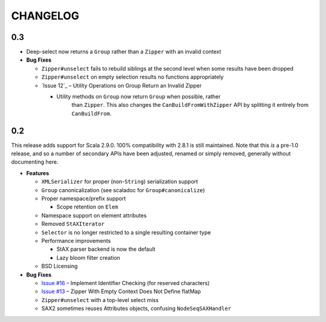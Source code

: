 =========
CHANGELOG
=========

0.3
===

* Deep-select now returns a ``Group`` rather than a ``Zipper`` with an invalid
  context
* **Bug Fixes**

  * ``Zipper#unselect`` fails to rebuild siblings at the second level when some
    results have been dropped
  * ``Zipper#unselect`` on empty selection results no functions appropriately
  * `Issue 12`_ – Utility Operations on Group Return an Invalid Zipper

    * Utility methods on ``Group`` now return ``Group`` when possible, rather
	  than ``Zipper``.  This also changes the ``CanBuildFromWithZipper`` API
	  by splitting it entirely from ``CanBuildFrom``.


.. _Issue #12: https://github.com/djspiewak/anti-xml/issues/12


0.2
===

This release adds support for Scala 2.9.0.  100% compatibility with 2.8.1 is
still maintained.  Note that this *is* a pre-1.0 release, and so a number of
secondary APIs have been adjusted, renamed or simply removed, generally without
documenting here.

* **Features**

  * ``XMLSerializer`` for proper (non-``String``) serialization support
  * ``Group`` canonicalization (see scaladoc for ``Group#canonicalize``) 
  * Proper namespace/prefix support
  
    * Scope retention on ``Elem``
  
  * Namespace support on element attributes
  * Removed ``StAXIterator``
  * ``Selector`` is no longer restricted to a single resulting container type
  * Performance improvements
  
    * StAX parser backend is now the default
    * Lazy bloom filter creation

  * BSD Licensing
  
* **Bug Fixes**

  * `Issue #16`_ – Implement Identifier Checking (for reserved characters)
  * `Issue #13`_ – Zipper With Empty Context Does Not Define flatMap
  * ``Zipper#unselect`` with a top-level select miss
  * SAX2 sometimes reuses Attributes objects, confusing ``NodeSeqSAXHandler``
  

.. _Issue #16: https://github.com/djspiewak/anti-xml/issues/16
.. _Issue #13: https://github.com/djspiewak/anti-xml/issues/13
